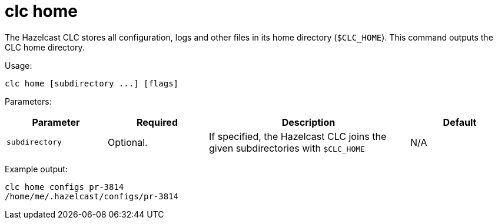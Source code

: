 = clc home
:description: Outputs the home directory of the Hazelcast CLC.

The Hazelcast CLC stores all configuration, logs and other files in its home directory (`$CLC_HOME`).
This command outputs the CLC home directory.

Usage:

[source,bash]
----
clc home [subdirectory ...] [flags]
----

Parameters:

[cols="1m,1a,2a,1a"]
|===
|Parameter|Required|Description|Default

|`subdirectory`
|Optional.
|If specified, the Hazelcast CLC joins the given subdirectories with `$CLC_HOME`
|N/A

|===

Example output:

[source,bash]
----
clc home configs pr-3814
/home/me/.hazelcast/configs/pr-3814
----
